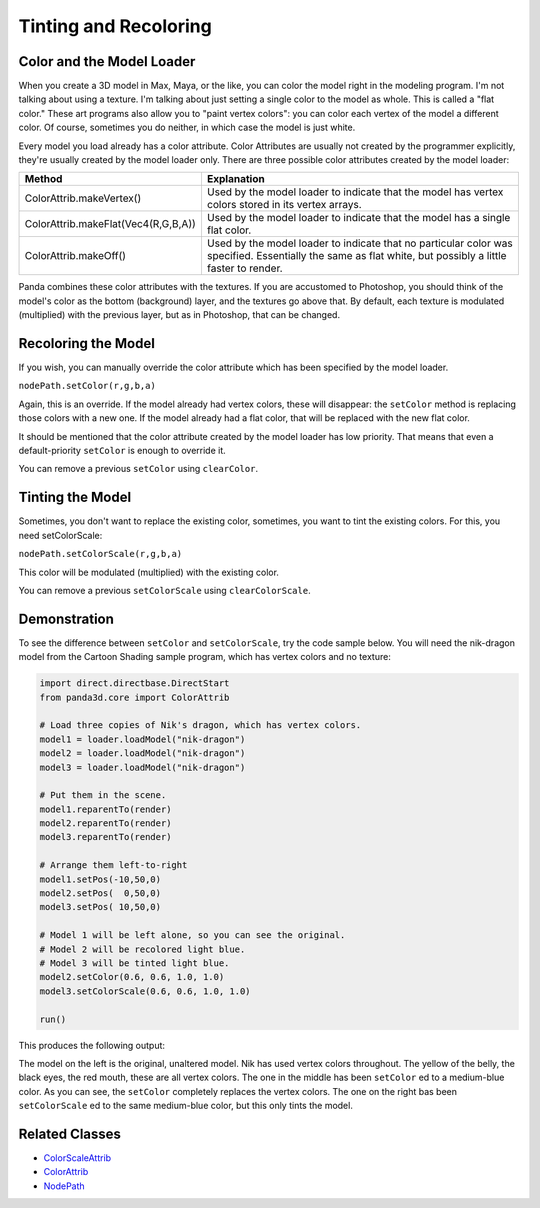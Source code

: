 .. _tinting-and-recoloring:

Tinting and Recoloring
======================

Color and the Model Loader
--------------------------

When you create a 3D model in Max, Maya, or the like, you can color the model
right in the modeling program. I'm not talking about using a texture. I'm
talking about just setting a single color to the model as whole. This is
called a "flat color." These art programs also allow you to "paint vertex
colors": you can color each vertex of the model a different color. Of course,
sometimes you do neither, in which case the model is just white.

Every model you load already has a color attribute. Color Attributes are
usually not created by the programmer explicitly, they're usually created by
the model loader only. There are three possible color attributes created by
the model loader:

=================================== ========================================================================================================================================================
Method                              Explanation
=================================== ========================================================================================================================================================
ColorAttrib.makeVertex()            Used by the model loader to indicate that the model has vertex colors stored in its vertex arrays.
ColorAttrib.makeFlat(Vec4(R,G,B,A)) Used by the model loader to indicate that the model has a single flat color.
ColorAttrib.makeOff()               Used by the model loader to indicate that no particular color was specified. Essentially the same as flat white, but possibly a little faster to render.
=================================== ========================================================================================================================================================

Panda combines these color attributes with the textures. If you are accustomed
to Photoshop, you should think of the model's color as the bottom (background)
layer, and the textures go above that. By default, each texture is modulated
(multiplied) with the previous layer, but as in Photoshop, that can be
changed.

Recoloring the Model
--------------------

If you wish, you can manually override the color attribute which has been
specified by the model loader.

``nodePath.setColor(r,g,b,a)``

Again, this is an override. If the model already had vertex colors, these will
disappear: the ``setColor`` method
is replacing those colors with a new one. If the model already had a flat
color, that will be replaced with the new flat color.

It should be mentioned that the color attribute created by the model loader
has low priority. That means that even a default-priority
``setColor`` is enough to override
it.

You can remove a previous
``setColor`` using
``clearColor``.

Tinting the Model
-----------------

Sometimes, you don't want to replace the existing color, sometimes, you want
to tint the existing colors. For this, you need setColorScale:

``nodePath.setColorScale(r,g,b,a)``

This color will be modulated (multiplied) with the existing color.

You can remove a previous
``setColorScale`` using
``clearColorScale``.

Demonstration
-------------

To see the difference between
``setColor`` and
``setColorScale``, try the code sample
below. You will need the nik-dragon model from the Cartoon Shading sample
program, which has vertex colors and no texture:

.. code-block:: python

    import direct.directbase.DirectStart
    from panda3d.core import ColorAttrib

    # Load three copies of Nik's dragon, which has vertex colors.
    model1 = loader.loadModel("nik-dragon")
    model2 = loader.loadModel("nik-dragon")
    model3 = loader.loadModel("nik-dragon")

    # Put them in the scene.
    model1.reparentTo(render)
    model2.reparentTo(render)
    model3.reparentTo(render)

    # Arrange them left-to-right
    model1.setPos(-10,50,0)
    model2.setPos(  0,50,0)
    model3.setPos( 10,50,0)

    # Model 1 will be left alone, so you can see the original.
    # Model 2 will be recolored light blue.
    # Model 3 will be tinted light blue.
    model2.setColor(0.6, 0.6, 1.0, 1.0)
    model3.setColorScale(0.6, 0.6, 1.0, 1.0)

    run()

This produces the following output:

|Tinting-and-recoloring1.jpg|

The model on the left is the original, unaltered model. Nik has used vertex
colors throughout. The yellow of the belly, the black eyes, the red mouth,
these are all vertex colors. The one in the middle has been
``setColor`` ed to a medium-blue
color. As you can see, the
``setColor`` completely replaces the
vertex colors. The one on the right bas been
``setColorScale`` ed to the same
medium-blue color, but this only tints the model.

Related Classes
---------------

-  `ColorScaleAttrib <https://www.panda3d.org/apiref.php?page=ColorScaleAttrib>`__
-  `ColorAttrib <https://www.panda3d.org/apiref.php?page=ColorAttrib>`__
-  `NodePath <https://www.panda3d.org/apiref.php?page=NodePath>`__

.. |Tinting-and-recoloring1.jpg| image:: tinting-and-recoloring1.jpg
